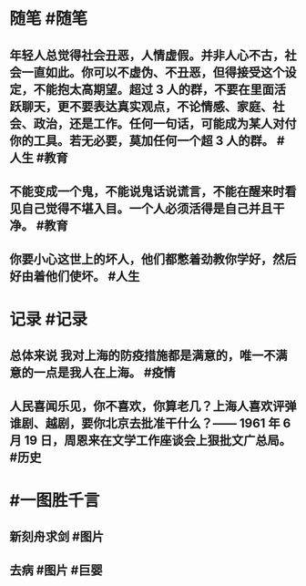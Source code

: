 #+类型: 2204
#+日期: [[2022_04_15]]
#+主页: [[归档202204]]
#+date: [[Apr 15th, 2022]]

* 随笔 #随笔
** 年轻人总觉得社会丑恶，人情虚假。并非人心不古，社会一直如此。你可以不虚伪、不丑恶，但得接受这个设定，不能抱太高期望。超过 3 人的群，不要在里面活跃聊天，更不要表达真实观点，不论情感、家庭、社会、政治，还是工作。任何一句话，可能成为某人对付你的工具。若无必要，莫加任何一个超 3 人的群。 #人生 #教育
** 不能变成一个鬼，不能说鬼话说谎言，不能在醒来时看见自己觉得不堪入目。一个人必须活得是自己并且干净。 #教育
** 你要小心这世上的坏人，他们都憋着劲教你学好，然后好由着他们使坏。 #人生
* 记录 #记录
** 总体来说 我对上海的防疫措施都是满意的，唯一不满意的一点是我人在上海。 #疫情
** 人民喜闻乐见，你不喜欢，你算老几？上海人喜欢评弹谁剧、越剧，要你北京去批准干什么？—— 1961 年 6 月 19 日，周恩来在文学工作座谈会上狠批文广总局。 #历史
* #一图胜千言
** 新刻舟求剑 #图片
[[https://nas.qysit.com:2046/geekpanshi/diaryshare/-/raw/main/assets/2022-04-15-14-12-37.jpeg]]
** 去病 #图片 #巨婴
[[https://nas.qysit.com:2046/geekpanshi/diaryshare/-/raw/main/assets/2022-04-15-14-13-16.jpeg]]